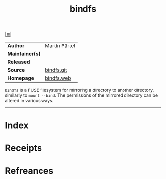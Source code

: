 # File           : cix-bindfs.org
# Created        : <2017-09-21 Thu 00:03:30 BST>
# Modified       : <2017-9-21 Thu 00:33:28 BST> sharlatan
# Author         : sharlatan
# Maintainer(s)  :
# Sinopsis       : fuse filesystem to mirror a directory

#+OPTIONS: num:nil

[[file:../README.org*Index][|≣|]]
#+TITLE: bindfs
|-----------------+---------------|
| *Author*        | Martin Pärtel |
| *Maintainer(s)* |               |
| *Released*      |               |
| *Source*        | [[https://github.com/mpartel/bindfs][bindfs.git]]    |
| *Homepage*      | [[http://bindfs.org/][bindfs.web]]    |
|-----------------+---------------|

=bindfs= is a FUSE filesystem for mirroring a directory to another directory,
similarly to =mount --bind=. The permissions of the mirrored directory can be
altered in various ways.
-----
* Index
* Receipts
* Refreances

# End of cix-bindfs.org

